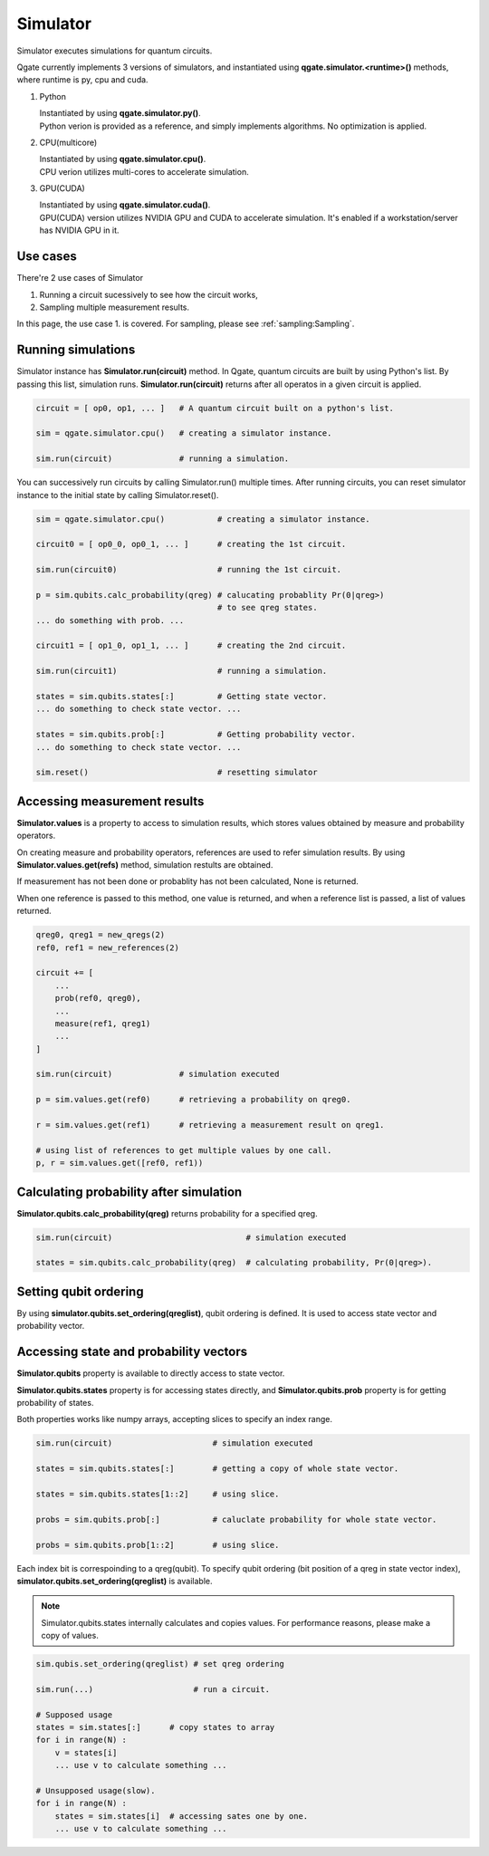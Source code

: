 Simulator
=========

Simulator executes simulations for quantum circuits.

Qgate currently implements 3 versions of simulators, and instantiated using **qgate.simulator.<runtime>()** methods, where runtime is py, cpu and cuda.


#. Python

   | Instantiated by using **qgate.simulator.py()**.

   | Python verion is provided as a reference, and simply implements algorithms.  No optimization is applied.


#. CPU(multicore)

   | Instantiated by using **qgate.simulator.cpu()**.
   
   | CPU verion utilizes multi-cores to accelerate simulation.

#. GPU(CUDA)

   | Instantiated by using **qgate.simulator.cuda()**.
   
   | GPU(CUDA) version utilizes NVIDIA GPU and CUDA to accelerate simulation.  It's enabled if a workstation/server has NVIDIA GPU in it.

Use cases
---------

There're 2 use cases of Simulator

#. Running a circuit sucessively to see how the circuit works,

#. Sampling multiple measurement results.

In this page, the use case 1. is covered.  For sampling, please see :ref:`sampling:Sampling`.


Running simulations
-------------------

Simulator instance has **Simulator.run(circuit)** method. In Qgate, quantum circuits are built by using Python's list.  By passing this list, simulation runs.  **Simulator.run(circuit)** returns after all operatos in a given circuit is applied.

.. code-block:: python

   circuit = [ op0, op1, ... ]   # A quantum circuit built on a python's list.
   
   sim = qgate.simulator.cpu()   # creating a simulator instance.
   
   sim.run(circuit)              # running a simulation.

You can successively run circuits by calling Simulator.run() multiple times.  After running circuits, you can reset simulator instance to the initial state by calling Simulator.reset(). 

.. code-block:: python
   
   sim = qgate.simulator.cpu()           # creating a simulator instance.

   circuit0 = [ op0_0, op0_1, ... ]      # creating the 1st circuit.
   
   sim.run(circuit0)                     # running the 1st circuit.

   p = sim.qubits.calc_probability(qreg) # calucating probablity Pr(0|qreg>)
                                         # to see qreg states.
   ... do something with prob. ...
   
   circuit1 = [ op1_0, op1_1, ... ]      # creating the 2nd circuit.
   
   sim.run(circuit1)                     # running a simulation.

   states = sim.qubits.states[:]         # Getting state vector.
   ... do something to check state vector. ...
   
   states = sim.qubits.prob[:]           # Getting probability vector.
   ... do something to check state vector. ...

   sim.reset()                           # resetting simulator


Accessing measurement results
-----------------------------

**Simulator.values** is a property to access to simulation results, which stores values obtained by measure and probability operators.

On creating measure and probability operators, references are used to refer simulation results.  By using **Simulator.values.get(refs)** method, simulation restults are obtained.

If measurement has not been done or probablity has not been calculated, None is returned.

When one reference is passed to this method, one value is returned, and when a reference list is passed, a list of values returned.

.. code-block:: python

   qreg0, qreg1 = new_qregs(2)
   ref0, ref1 = new_references(2)

   circuit += [
       ...
       prob(ref0, qreg0),
       ...
       measure(ref1, qreg1)
       ...
   ]
		
   sim.run(circuit)              # simulation executed

   p = sim.values.get(ref0)      # retrieving a probability on qreg0.
   
   r = sim.values.get(ref1)      # retrieving a measurement result on qreg1.

   # using list of references to get multiple values by one call.
   p, r = sim.values.get([ref0, ref1))


Calculating probability after simulation
----------------------------------------

**Simulator.qubits.calc_probability(qreg)** returns probability for a specified qreg.

.. code-block:: python
		
   sim.run(circuit)                            # simulation executed

   states = sim.qubits.calc_probability(qreg)  # calculating probability, Pr(0|qreg>).

Setting qubit ordering
----------------------
   
By using **simulator.qubits.set_ordering(qreglist)**, qubit ordering is defined.  It is used to access state vector and probability vector.

Accessing state and probability vectors
---------------------------------------
   
**Simulator.qubits** property is available to directly access to state vector.

**Simulator.qubits.states** property is for accessing states directly, and **Simulator.qubits.prob** property is for getting probability of states.

Both properties works like numpy arrays, accepting slices to specify an index range.

.. code-block:: python
		
   sim.run(circuit)                     # simulation executed

   states = sim.qubits.states[:]        # getting a copy of whole state vector.

   states = sim.qubits.states[1::2]     # using slice.

   probs = sim.qubits.prob[:]           # caluclate probability for whole state vector.

   probs = sim.qubits.prob[1::2]        # using slice.


Each index bit is correspoinding to a qreg(qubit).  To specify qubit ordering (bit position of a qreg in state vector index), **simulator.qubits.set_ordering(qreglist)** is available.
   
.. note::

   Simulator.qubits.states internally calculates and copies values. For performance reasons, please make a copy of values.

.. code-block:: python

   sim.qubis.set_ordering(qreglist) # set qreg ordering

   sim.run(...)                     # run a circuit.
   
   # Supposed usage
   states = sim.states[:]      # copy states to array
   for i in range(N) :
       v = states[i]
       ... use v to calculate something ...

   # Unsupposed usage(slow).
   for i in range(N) :
       states = sim.states[i]  # accessing sates one by one.
       ... use v to calculate something ...

